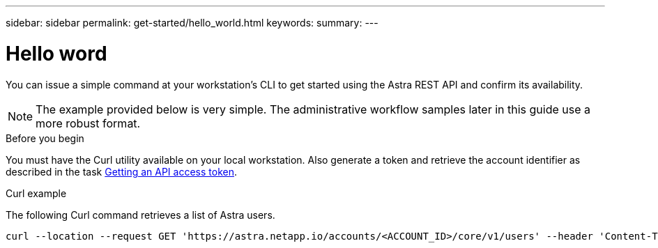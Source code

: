 ---
sidebar: sidebar
permalink: get-started/hello_world.html
keywords:
summary:
---

= Hello word
:hardbreaks:
:nofooter:
:icons: font
:linkattrs:
:imagesdir: ./media/

[.lead]
You can issue a simple command at your workstation’s CLI to get started using the Astra REST API and confirm its availability.

[NOTE]
The example provided below is very simple. The administrative workflow samples later in this guide use a more robust format.

.Before you begin

You must have the Curl utility available on your local workstation. Also generate a token and retrieve the account identifier as described in the task link:get_api_token.html[Getting an API access token].

.Curl example

The following Curl command retrieves a list of Astra users.

[source,curl]
curl --location --request GET 'https://astra.netapp.io/accounts/<ACCOUNT_ID>/core/v1/users' --header 'Content-Type: application/json' --header 'Authorization: Bearer <API_TOKEN>'
